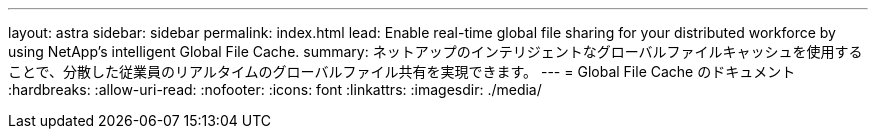 ---
layout: astra 
sidebar: sidebar 
permalink: index.html 
lead: Enable real-time global file sharing for your distributed workforce by using NetApp’s intelligent Global File Cache. 
summary: ネットアップのインテリジェントなグローバルファイルキャッシュを使用することで、分散した従業員のリアルタイムのグローバルファイル共有を実現できます。 
---
= Global File Cache のドキュメント
:hardbreaks:
:allow-uri-read: 
:nofooter: 
:icons: font
:linkattrs: 
:imagesdir: ./media/



